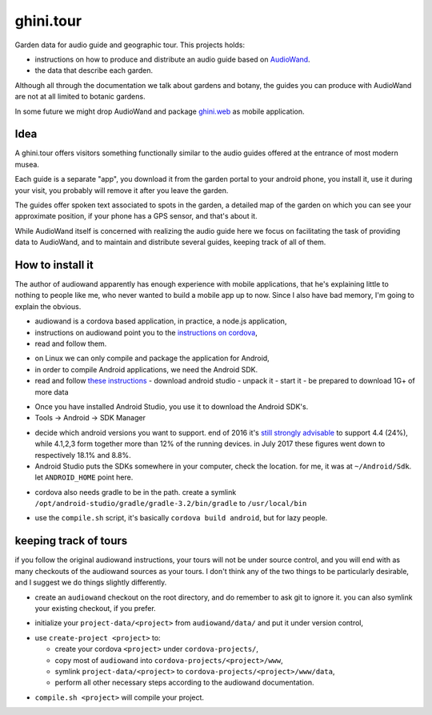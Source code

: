 ghini.tour
====================

Garden data for audio guide and geographic tour. This projects holds:

* instructions on how to produce and distribute an audio guide based on
  `AudioWand <https://github.com/rogerhyam/audiowand>`_.
* the data that describe each garden.

Although all through the documentation we talk about gardens and botany,
the guides you can produce with AudioWand are not at all limited to
botanic gardens.

In some future we might drop AudioWand and package
`ghini.web <http://github.com/Ghini/ghini.web>`_ as mobile application.

Idea
--------------------

A ghini.tour offers visitors something functionally similar to the audio
guides offered at the entrance of most modern musea.

Each guide is a separate "app", you download it from the garden portal to
your android phone, you install it, use it during your visit, you probably
will remove it after you leave the garden.

The guides offer spoken text associated to spots in the garden, a detailed
map of the garden on which you can see your approximate position, if your
phone has a GPS sensor, and that's about it.

While AudioWand itself is concerned with realizing the audio guide here we
focus on facilitating the task of providing data to AudioWand, and to maintain
and distribute several guides, keeping track of all of them.

How to install it
--------------------

The author of audiowand apparently has enough experience with mobile
applications, that he's explaining little to nothing to people like me,
who never wanted to build a mobile app up to now.  Since I also have
bad memory, I'm going to explain the obvious.

* audiowand is a cordova based application, in practice, a node.js application,
* instructions on audiowand point you to the `instructions on cordova <https://cordova.apache.org/docs/en/latest/guide/overview/index.html>`_,
* read and follow them.

- on Linux we can only compile and package the application for Android,
- in order to compile Android applications, we need the Android SDK.

- read and follow `these instructions <https://developer.android.com/studio/install.html>`_
  - download android studio 
  - unpack it
  - start it  
  - be prepared to download 1G+ of more data

* Once you have installed Android Studio, you use it to download the Android SDK's.
* Tools -> Android -> SDK Manager

- decide which android versions you want to support. end of 2016 it's `still
  strongly advisable
  <http://www.androidpolice.com/2016/12/05/android-platform-distribution-december-2016-kitkat-is-finally-toppled-nougat-doesnt-move-much/>`_
  to support 4.4 (24%), while 4.1,2,3 form together more than 12% of the
  running devices. in July 2017 these figures went down to respectively
  18.1% and 8.8%.
- Android Studio puts the SDKs somewhere in your computer, check the
  location. for me, it was at ``~/Android/Sdk``. let ``ANDROID_HOME`` point here.
  
* cordova also needs gradle to be in the path. create a symlink
  ``/opt/android-studio/gradle/gradle-3.2/bin/gradle`` to ``/usr/local/bin``

- use the ``compile.sh`` script, it's basically ``cordova build android``,
  but for lazy people.

keeping track of tours
----------------------------

if you follow the original audiowand instructions, your tours will not be
under source control, and you will end with as many checkouts of the
audiowand sources as your tours. I don't think any of the two things to be
particularly desirable, and I suggest we do things slightly differently.

- create an ``audiowand`` checkout on the root directory, and do remember to
  ask git to ignore it. you can also symlink your existing checkout, if you prefer.

* initialize your ``project-data/<project>`` from ``audiowand/data/`` and
  put it under version control,
  
- use ``create-project <project>`` to:

  - create your cordova ``<project>`` under ``cordova-projects/``,
  - copy most of ``audiowand`` into ``cordova-projects/<project>/www``,
  - symlink ``project-data/<project>`` to ``cordova-projects/<project>/www/data``,
  - perform all other necessary steps according to the audiowand documentation.

* ``compile.sh <project>`` will compile your project.
